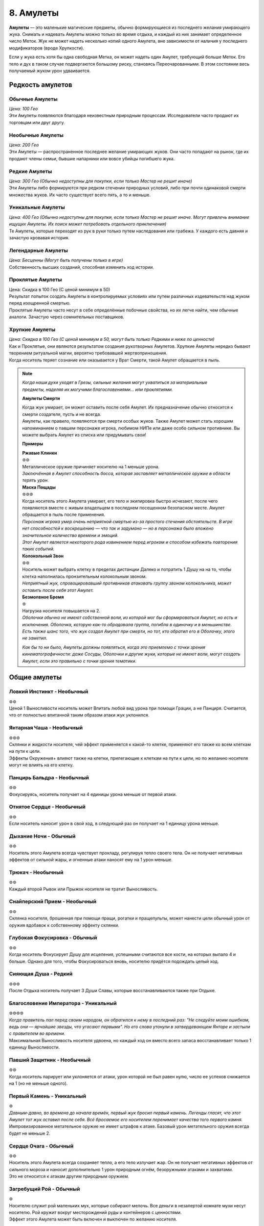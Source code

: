 .. _ch8-charms:
8. Амулеты
==============
**Амулеты** — это маленькие магические предметы, обычно формирующиеся из последнего желания умирающего жука. Снимать и надевать Амулеты можно только во время отдыха, и каждый из них занимает определенное число Меток. Жук не может надеть несколько копий одного Амулета, вне зависимости от наличия у последнего модификаторов (вроде Хрупкости).

Если у жука есть хотя бы одна свободная Метка, он может надеть один Амулет, требующий больше Меток. Его тело и дух в таком случае подвергаются большому риску, становясь Переочарованными. В этом состоянии весь получаемый жуком урон удваивается.

Редкость амулетов
------------------

Обычные Амулеты
~~~~~~~~~~~~~~~~~~
| *Цена: 100 Гео*
| Эти Амулеты появляются благодаря неизвестным природным процессам. Исследователи часто продают их торговцам или друг другу.

Необычные Амулеты
~~~~~~~~~~~~~~~~~~
| *Цена: 200 Гео*
| Эти Амулеты — распространенное последнее желание умирающих жуков. Они часто попадают на рынок, где их продают члены семьи, бывшие напарники или вовсе убийцы погибшего жука.

Редкие Амулеты
~~~~~~~~~~~~~~~~~~
| *Цена: 300 Гео (Обычно недоступны для покупки, если только Мастер не решит иначе)*
| Эти Амулеты либо формируются при редком стечении природных условий, либо при почти одинаковой смерти множества жуков. Их часто существует всего пять, а то и меньше. 

Уникальные Амулеты
~~~~~~~~~~~~~~~~~~~~~
| *Цена: 400 Гео (Обычно недоступны для покупки, если только Мастер не решит иначе. Могут привлечь внимание ищущих Амулеты. Их поиск может потребовать отдельного приключения)*
| Те Амулеты, которые переходят из рук в руки только путем наследования или грабежа. У каждого есть давняя и зачастую кровавая история. 

Легендарные Амулеты
~~~~~~~~~~~~~~~~~~~~~
| *Цена: Бесценны (Могут быть получены только в игре)*
| Собственность высших созданий, способная изменить ход истории.

Проклятые Амулеты
~~~~~~~~~~~~~~~~~~~~~
| Цена: Скидка в 100 Гео (С ценой минимум в 50)
| Результат попыток создать Амулеты в контролируемых условиях или путем различных издевательств над жуком перед изощренной смертью.
| Проклятые Амулеты часто несут в себе определённые побочные свойства, но их легче найти, чем обычные аналоги. Зачастую через сомнительных поставщиков. 

Хрупкие Амулеты
~~~~~~~~~~~~~~~~~~~~~
| *Цена: Скидка в 100 Гео (С ценой минимум в 50, могут быть только Редкими и ниже по ценности)*
| Как и Проклятые, они являются результатом создания рукотворных Амулетов. Хрупкие Амулеты нередко бывают творением ритуальной магии, вероятно требовавшей жертвоприношения.
| Когда носитель теряет сознание или оказывается у Врат Смерти, такой Амулет обращается в пыль.

.. note::
   
   .. figure:: images/Limn.jpg
      :width: 150 px
      :alt: Лимн
      :align: right
   
   *Когда наши духи уходят в Грезы, сильные желания могут ухватиться за материальные предметы, наделяя их могучими благословениями... или проклятиями.*
   
   **Амулеты Смерти**
   
   | Когда жук умирает, он может оставить после себя Амулет. Их предназначение обычно относится к смерти создателя, пусть и не всегда.
   | Амулеты, как правило, появляются при смерти особых жуков. Также Амулет может стать хорошим напоминанием о павшем персонаже игрока, любимом НИПе или даже особо сильном противнике. Вы можете выбрать Амулет из списка или придумывать свои!
   
   **Примеры**
   
   | **Ржавые Клинки**
   | ⊚⊚
   | Металлическое оружие причиняет носителю на 1 меньше урона.
   | *Заключённая в Амулет способность босса, которая заставляет металлическое оружие в области терять урон.*
   
   | **Маска Пощады**
   | ⊚⊚⊚
   | Когда носитель этого Амулета умирает, его тело и экипировка быстро исчезают, после чего появляются вместе с живым владельцем в последнем посещенном безопасном месте. Амулет обращается в пыль после применения.
   | *Персонаж игрока умер очень неприятной смертью из-за простого стечения обстоятельств. В игре нет способностей к воскрешению — что так и задумано — но в персонажа было вложено значительное количество времени и эмоций.*
   | *Этот Амулет является некоторого рода извинением перед игроком и способом избежать повторения таких событий.*
   
   | **Колокольный Звон**
   | ⊚⊚
   | Носитель может выбрать клетку в пределах дистанции Далеко и потратить 1 Душу на на то, чтобы клетка наполнилась пронзительным колокольным звоном.
   | *Неприятный жук, спровоцировавший противников атаковать группу звоном колокольчика, может оставить после себя этот Амулет.*
   
   | **Безмолвное Бремя**
   | ⊚
   | Нагрузка носителя повышается на 2.
   | *Оболочки обычно не имеют собственной воли, из которой мог бы сформироваться Амулет, но есть и исключения. Оболочка, которую как-то обрадовала группа, погибла в одиночку и в меньшинстве. Есть также шанс того, что жук создал Амулет при смерти, но тот, кто обратил его в Оболочку, этого не заметил.*
   
   *Как бы то ни было, Амулеты должны появляться, когда это приемлемо с точки зрения кинематографичности: даже Сосуды, Оболочки и другие жуки, которые не имеют воли, могут создать Амулет, если это правильно с точки зрения тематики.*

Общие амулеты
----------------

Ловкий Инстинкт - Необычный
~~~~~~~~~~~~~~~~~~~~~~~~~~~~
| ⊚⊚
| Ценой 1 Выносливости носитель может Впитать любой вид урона при помощи Грации, а не Панциря. Считается, что от полностью впитанной таким образом атаки жук уклонился.

Янтарная Чаша - Необычный
~~~~~~~~~~~~~~~~~~~~~~~~~~~~
| ⊚⊚⊚
| Склянки и жидкости носителя, чей эффект применяется к какой-то клетке, применяют его также ко всем клеткам на пути к цели.
| Эффекты Окружения+ влияют также на клетки, прилегающие к клеткам на пути к цели, но по желанию носителя могут не влиять на его клетку.

Панцирь Бальдра - Необычный
~~~~~~~~~~~~~~~~~~~~~~~~~~~~
| ⊚⊚
| Фокусируясь, носитель получает на 4 единицы урона меньше от первой атаки.

Отнятое Сердце - Необычный
~~~~~~~~~~~~~~~~~~~~~~~~~~~~
| ⊚⊚
| Если носитель наносит урон в свой ход, в следующий раз он получает на 1 единицу урона меньше.

Дыхание Ночи - Обычный
~~~~~~~~~~~~~~~~~~~~~~~~~~~~
| ⊚⊚
| Носитель этого Амулета всегда чувствует прохладу, регулируя тепло своего тела. Он не получает негативных эффектов от сильной жары, и огненные атаки наносят ему на 1 урон меньше.

Трюкач - Необычный
~~~~~~~~~~~~~~~~~~~~~~~~~~~~
| ⊚⊚
| Каждый второй Рывок или Прыжок носителя не тратит Выносливость.

Снайперский Прием - Необычный
~~~~~~~~~~~~~~~~~~~~~~~~~~~~~~~~~~
| ⊚⊚
| Склянка носителя, брошенная при помощи пращи, рогатки и пращепульты, может нанести цели обычный урон от оружия вдобавок к собственному эффекту склянки.

Глубокая Фокусировка - Обычный
~~~~~~~~~~~~~~~~~~~~~~~~~~~~~~~~~~
| ⊚⊚
| Когда носитель Фокусирует Душу для исцеления, успешными считаются все кости, на которых выпало 4 и больше. Однако для того, чтобы Фокусироваться вновь, носителю придётся подождать целый ход. 

Сияющая Душа - Редкий
~~~~~~~~~~~~~~~~~~~~~~~~~~~~~~~~~~
| ⊚⊚⊚
| После Отдыха носитель получает 3 Души Славы, которые восстанавливаются также при Отдыхе.

Благословение Императора - Уникальный
~~~~~~~~~~~~~~~~~~~~~~~~~~~~~~~~~~~~~~~~~~~~~
| ⊚⊚⊚⊚
| *Когда правитель пал перед своим народом, он обратился к нему в последний раз: "Не следуйте моим ошибкам, ведь они — ярчайшие звезды, что угасают первыми". Но его слова утонули в затвердевающем Янтаре и застыли с правителем во времени.*
| Максимальная Выносливость носителя удвоена, но каждый ход он вместо всего запаса восстанавливает только 1 единицу Выносливости. 

Павший Защитник - Необычный
~~~~~~~~~~~~~~~~~~~~~~~~~~~~~~~~~~
| ⊚⊚
| Когда носитель парирует или уклоняется от атаки, урон которой не был равен нулю, число ее успехов снижается на 1 (но не меньше одного).

Первый Камень - Уникальный
~~~~~~~~~~~~~~~~~~~~~~~~~~~~~~~~~~
| ⊚
| *Давным-давно, во времена до начала времён, первый жук бросил первый камень. Легенды гласят, что этот Амулет тот жук оставил после себя. Всё бросаемое его носителем перенимает качества того первого камня.*
| Импровизированное метательное оружие не имеет штрафов к атаке. Базовый урон метательного оружия всегда будет не меньше 2.

Сердце Очага - Обычный
~~~~~~~~~~~~~~~~~~~~~~~~~~~~~~~~~~
| ⊚⊚
| Носитель этого Амулета всегда сохраняет тепло, а его тело излучает жар. Он не получает негативных эффектов от сильного мороза и наносит дополнительно 1 урон природным огнём, безоружными атаками и захватами.
| Это не относится к атакам другим природным оружием.

Загребущий Рой - Обычный
~~~~~~~~~~~~~~~~~~~~~~~~~~~~~~~~~~
| ⊚
| Носителю служит рой маленьких мух, которые собирают мелочь. Все деньги в незапертой комнате мухи несут носителю. Рой кружит вокруг месторождений руды и контейнеров с ценностями.
| Эффект этого Амулета может быть включен и выключен по желанию носителя.

Блестящая Душа - Обычный
~~~~~~~~~~~~~~~~~~~~~~~~~~~~~~~~~~
| ⊚
| После Отдыха носитель получает 1 Душу Славы, которая восстанавливается также при каждом Отдыхе.

Ядро Славы - Редкий
~~~~~~~~~~~~~~~~~~~~~~~~~~~~~~~~~~
| ⊚⊚⊚
| После Отдыха носитель получает 4 Выносливости Славы, которые восстанавливаются также при каждом Отдыхе.

Сердце Славы - Необычный
~~~~~~~~~~~~~~~~~~~~~~~~~~~~~~~~~~
| ⊚⊚
| После Отдыха носитель получает 2 Выносливости Славы, которые восстанавливаются также при каждом Отдыхе.

Пылающее Чрево - Обычный
~~~~~~~~~~~~~~~~~~~~~~~~~~~~~~~~~~
| ⊚⊚
| Если у носителя в начале своего хода есть Душа, то он может потратить 1 ее единицу, чтобы призвать рядом с собой маленькую муху.
| Когда враждебный жук оказывается в радиусе трёх клеток от носителя, который его видит, каждая муха наносит по нему дальнобойную атаку с уроном в 1, бросая кубик, после чего исчезает.
| Максимально число этих атак - 3, столько же одновременно мух может иметь носитель. Мухи не появляются вне боя.

Великая Жадность - Необычный
~~~~~~~~~~~~~~~~~~~~~~~~~~~~~~~~~~
| ⊚⊚
| Когда носитель убивает разумное живое существо, оно словно пиньята, разрывается кучей монет в 50 Гео, плюс ещё по 50 за каждый Ранг существа.

Великое Сердце - Необычный
~~~~~~~~~~~~~~~~~~~~~~~~~~~~~~~~~~
| ⊚⊚
| Максимум Сердец носителя увеличен на 1.

Великая Сила - Редкий
~~~~~~~~~~~~~~~~~~~~~~~~~~~~~~~~~~
| ⊚⊚⊚
| Атаки носителя становятся тяжелее. Когда он наносит вероятный урон, эта атака причиняет дополнительно 1 урон.

Благословение Еретика - Уникальный
~~~~~~~~~~~~~~~~~~~~~~~~~~~~~~~~~~~~
| ⊚⊚⊚
| *И было их пятеро, храбрых сердцем и дерзких душой. Против короля своего восстали они, и против короля своего пали они. И на последнем вздохе прокляли они его пятью желаниями, что слились в одно. И кровь их оковала его.*
| Запас Сердца носителя увеличен в полтора раза, становясь Сердцем Живокрови. Его запас восстанавливается после Отдыха.

Спрятанная Стрекоза - Необычный
~~~~~~~~~~~~~~~~~~~~~~~~~~~~~~~~~~
| ⊚⊚
| Считается, что носитель этого Амулета имеет черту Прыгающий. Если он имел ее и раньше, то трата Выносливости на Прыжок понижается на 1.

Кровь Улья - Необычный
~~~~~~~~~~~~~~~~~~~~~~~~~~~~~~~~~~
| ⊚⊚
| Если у носителя есть хотя бы 1 Сердце и он получает урон, то в конце своего следующего хода восстанавливает 1 единицу Сердца. Только после этого эффект срабатывает вновь.

Терпение Охотника - Необычный
~~~~~~~~~~~~~~~~~~~~~~~~~~~~~~~~~~
| ⊚
| Изначально ловушки, которые ставит носитель, всегда спрятаны, с числом успехов, равным применяемому навыку носителя. Даже на открытой местности.
| Они не срабатывают, когда жук ступает в одну из их клеток активации. Вместо этого носитель в своем ходу (или подготовленным действием) может задействовать любую из своих ловушек, выбирая целью жука в радиусе их активации.

Ядро Живокрови - Редкий
~~~~~~~~~~~~~~~~~~~~~~~~~~~~~~~~~~
| ⊚⊚⊚⊚
| Носитель получает 4 Сердца Живокрови, которые восстанавливаются после Отдыха.

Сердце Живокрови - Необычный
~~~~~~~~~~~~~~~~~~~~~~~~~~~~~~~~~~
| ⊚⊚
| Носитель получает 2 Сердца Живокрови, которые восстанавливаются после Отдыха.

Лёгкий Шаг - Необычный
~~~~~~~~~~~~~~~~~~~~~~~~~~~~~~~~~~
| ⊚
| Носитель не активирует ловушки, наступая в клетки их активации, если его суммарный Вес (включая собственный Вес носителя) равен или меньше 3.

Широкие Карманы - Необычный
~~~~~~~~~~~~~~~~~~~~~~~~~~~~~~~~~~
| ⊚⊚
| Совершая рывок или перемещаясь после уклонения, носитель может взять ловушку со своего Пояса и расположить ее на занимаемой перед этим клетке.
| Если у носителя нет ловушки, он может потратить Припасы на создание одной, рецепт которой он знает.

Метка Союзника - Редкий
~~~~~~~~~~~~~~~~~~~~~~~~~~~~~~~~~~
| ⊚⊚
| Когда стоящий рядом с носителем союзник становится целью атаки, от которой не уклоняется и которую не парирует, носитель может парировать атаку за него. Результат определите по стандартным правилам.
| Если атака парирована частично или, несмотря на парирование, причиняет какой-то эффект, ее целью становится носитель.

Мистический Поток, Облик Унн - Необычный
~~~~~~~~~~~~~~~~~~~~~~~~~~~~~~~~~~~~~~~~~~~
| ⊚⊚
| Первая Фокусировка носителя в ходу не заканчивает ход. Перемещение, в том числе и вынужденное, не нарушает Фокусировку носителя.
| Однако этот Амулет не позволяет носителю тратить Выносливость или совершать реакции без прерывания Фокусировки.

Вооружение Духа - Необычный
~~~~~~~~~~~~~~~~~~~~~~~~~~~~~~~~~~
| ⊚⊚
| Оружие и броня носителя становятся иллюзорными и призрачными. Их Вес уменьшается на 1.
| Это не влияет на способность оружия к парированию и Дисбаланс тяжёлого оружия.

Споровый Гриб - Обычный
~~~~~~~~~~~~~~~~~~~~~~~~~~~~~~~~~~
| ⊚
| Когда носитель исцеляется, из его тела вырывается ядовитое облако, занимающее клетку создателя и все клетки, которые к ней прилегают. Облако рассеивается в начале следующего хода носителя.
| Противники, заканчивающие свой ход внутри облака, получают 2 урона.

Ловкач - Необычный
~~~~~~~~~~~~~~~~~~~~~~~~~~~~~~~~~~
| ⊚⊚
| Носитель Амулета движется быстрее других жуков своего вида, получая дополнительно 1 повторный бросок при определении Инициативы и +2 к Скорости. 

Крепкий Панцирь - Необычный
~~~~~~~~~~~~~~~~~~~~~~~~~~~~~~~~~~
| ⊚⊚
| Если носитель получает урон, то на Впитывание всех последующих атак до начала следующего хода получает дополнительно 1 кость. Это дает носителю возможность Впитывать урон с той 1 костью, даже если он на это не способен.

Звездное Сияние - Уникальный
~~~~~~~~~~~~~~~~~~~~~~~~~~~~~~~~~~
| ⊚⊚⊚⊚
| Носитель получает 1 Душу Славы, которая при использовании восстанавливается в начале следующего хода.

Герб Султана, Герб Защитника - Обычный
~~~~~~~~~~~~~~~~~~~~~~~~~~~~~~~~~~~~~~~~
| ⊚
| Носитель при желании начинает источать благородный аромат, который заполняет все прилегающие клетки.
| Жуки, заканчивающие свой ход в этих клетках, получают 1 единицу постепенного урона, который срабатывает в конце их хода.
| Жуки с чертой Зловонное Облако обычно воспринимают носителя более дружелюбным, а остальные — отвратительным.

Награда Выжившего, Песнь Гусеничек - Необычный
~~~~~~~~~~~~~~~~~~~~~~~~~~~~~~~~~~~~~~~~~~~~~~~~
| ⊚
| Восполняет 1 Душу при получении урона. 

Воля Выжившего, Беспечная Мелодия - Редкий
~~~~~~~~~~~~~~~~~~~~~~~~~~~~~~~~~~~~~~~~~~~~~~~~
| ⊚⊚⊚
| Когда носитель получает нанесенный не собой урон, к запасу этого Амулета прибавляются 3 кубика. При получении урона он может он может воспользоваться свойством амулета и бросить накопившиеся кубики, понижая урон атаки на число успешных бросков.
| Другие эффекты, провоцируемые получением урона, продолжают действовать.

Колючки Страданий - Необычный
~~~~~~~~~~~~~~~~~~~~~~~~~~~~~~~~~~~~~~~~
| ⊚
| Когда носитель получает урон, он совершает атаку в ближнем бою по всем прилегающим клеткам. Эта атака требует 1 успешный бросок и наносит урон в 1 единицу.

Наметанный Глаз - Необычный
~~~~~~~~~~~~~~~~~~~~~~~~~~~~~~~~~~~~~~~~
| ⊚⊚
| Когда жук наносит урон атакой, накладывает эффект или постепенный урон ей же носителю, последний получает дополнительно 1 кость на все броски парирования и уклонения, совершаемые против атакующего. Но только на протяжении сцены.

Искажённые Песочные Часы - Уникальный
~~~~~~~~~~~~~~~~~~~~~~~~~~~~~~~~~~~~~~~~
| *Рожденная из высокомерного эго и искаженной любви, чтобы хранить в чужом сердце чудовище. Ощущая скорую кончину, она пожелала остановить поток песка в часах и остаться с ним. Вместо этого ее полые останки стали матерью монстров.*
| Причиненный носителю постепенный урон, который должен подействовать в начале его хода, вместо этого действует в конце.

Капризный Компасс - Обычный
~~~~~~~~~~~~~~~~~~~~~~~~~~~~~~~~~~~~~~~~
| ⊚
| Наделяет носителя общим чувством направления. Тот всегда знает, в какой стороне север, а также приблизительное местоположение всех локаций, в которых уже бывал.

Песнь Ткача - Редкий
~~~~~~~~~~~~~~~~~~~~~~~~~~~~~~~~~~~~~~~~
| ⊚⊚⊚⊚
| Когда носитель отдыхает, рядом с ним появляются 3 маленьких паучка. Те могут действовать один раз в ход носителя и в пределах четырёх клеток от него.
| Паучки могут выполнять простые действия по типу переноски предметов и атаки противников. Каждый из них может нести Вес, не превышающий 1, но вместе они могут носить что-то потяжелее. Сражаясь, они совершают атаку в ближнем бою с тремя кубиками, которая наносит Впитываемый урон, равный количеству атакующих ткачей, не более 2. Если атакуют все три ткача, они получают бонус +1 к броску атаки.
| В лагере пауки стараются помочь своими маленькими ножками: носитель получает 1 повторный бросок для всех действий, которые совершает. 
| Пауки могут быть убиты любым уроном по площади, который наносятся носителю, если тот не приказал им потратить действие на поиск укрытия.

Вращающаяся Шестерня - Обычный
~~~~~~~~~~~~~~~~~~~~~~~~~~~~~~~~~~~~~~~~
| ⊚⊚
| После Отдыха носитель получает 2 единицы Припасов Славы, которые также восстанавливаются после Отдыха. Если у носителя не было этого запаса, то он появляется и может быть использован для любых рецептов, предоставляемых Чертами носителя.

Амулеты Общения
------------------

Выпирающая Мощь - Обычный
~~~~~~~~~~~~~~~~~~~~~~~~~~~~~~~~~~~~~~~~
| ⊚
| Пытаясь Запугать цель, носитель может использовать в качестве значения Жути треть своей Сытости.

Язык Темного Охотника - Необычный
~~~~~~~~~~~~~~~~~~~~~~~~~~~~~~~~~~~~~~~~
| ⊚
| Пытаясь Обмануть жука в первый раз, носитель получает +1 бонус к броску, но все последующие его проверки Обмана против этого жука имеют штраф -1.

Мрачное Око - Редкий
~~~~~~~~~~~~~~~~~~~~~~~~~~~~~~~~~~~~~~~~
| ⊚⊚
| Невидимые атаки по носителю имеют штраф к атаке, равный значению Жути носителя.

Око Искателя Королей - Необычный
~~~~~~~~~~~~~~~~~~~~~~~~~~~~~~~~~~~~~~~~
| ⊚
| Осматривая другого жука, носитель может определить пути, в которых тот достиг 3-го Ранга, навыки, которые тот довел до мастерства, и его характеристики со значением 5 и выше.

Взор Славы - Обычный
~~~~~~~~~~~~~~~~~~~~~~~~~~~~~~~~~~~~~~~~
| ⊚⊚
| Носитель может в качестве Действия Фокусировки начать красоваться. Если под конец действия кто-то из свидетелей будет Впечатлен, носитель получит 1 Выносливость Славы, либо 1 повторный бросок на продолжающееся выступление.
| Носитель не может одновременно иметь больше 1 Выносливости Славы от этого амулета.

Метка Хищника - Обычный
~~~~~~~~~~~~~~~~~~~~~~~~~~~~~~~~~~~~~~~~
| ⊚
| Носитель этого Амулета излучает угрожающее присутствие и кажется более пугающим. Значение его Жути повышается на 1.

Дубовый Лотос - Обычный
~~~~~~~~~~~~~~~~~~~~~~~~~~~~~~~~~~~~~~~~
| ⊚
| Носитель этого Амулета излучает успокаивающее присутствие и кажется более милым. Значение его Привлекательности повышается на 1.

Поцелуй Паразита - Редкий
~~~~~~~~~~~~~~~~~~~~~~~~~~~~~~~~~~~~~~~~
| ⊚⊚
| Целуя желающего жука, носитель может мгновенно нанести ему 2 магического урона, восстанавливая себе 2 Сердца.

Грация Лепестка - Необычный
~~~~~~~~~~~~~~~~~~~~~~~~~~~~~~~~~~~~~~~~
| ⊚⊚⊚
| Когда носитель, уклоняясь, решает переместиться, он может вместо значения Грации использовать Привлекательность.

Ржавая Корона - Необычный
~~~~~~~~~~~~~~~~~~~~~~~~~~~~~~~~~~~~~~~~
| ⊚⊚
| Когда носитель совершает спасбросок, чтобы наложить на цель эффект заклинания, он может вместо значения Проницательности использовать значение Жути.

Общая Душа - Необычный
~~~~~~~~~~~~~~~~~~~~~~~~~~~~~~~~~~~~~~~~
| ⊚⊚
| После настройки Амулет распадается на две половины. Другой жук может надеть одну из них без траты Меток.
| Пока тот жук находится в пределах дистанции, равной Привлекательности главного носителя, они считаются Родственными Душами.

Боевые Амулеты
------------------

Древняя Сила - Обычный
~~~~~~~~~~~~~~~~~~~~~~~~~~~~~~~~~~~~~~~~
| ⊚⊚
| Природное оружие носителя получает одну модификацию оружия. Одна и та же модификация не может быть наложена на одно оружие дважды. 
| Какой именно модификацией обладает этот Амулет, решает Мастер, либо игрок, если последний решил создать жука с ним. Наложенная таким образом модификация Сбалансированный влияет только на природные снаряды.

Храбрый Гвоздь, Элегия Куколки - Редкий
~~~~~~~~~~~~~~~~~~~~~~~~~~~~~~~~~~~~~~~~
| ⊚⊚⊚
| Когда запас Сердец носителя полон, его рукопашное оружие может выпускать огненные снаряды на дистанцию в 4 клетки, используя Мощь. Урон снарядов на 1 меньше урона оружия.

Радость Мясника - Редкий
~~~~~~~~~~~~~~~~~~~~~~~~~~~~~~~~~~~~~~~~
| ⊚⊚⊚⊚
| Убивая или отправляя к Вратам Смерти врага, носитель восполняет 1 Выносливость.
| Амулет работает только в том случае, если враг способен сражаться и угрожает носителю.

Крадущийся Паук - Необычный
~~~~~~~~~~~~~~~~~~~~~~~~~~~~~~~~~~~~~~~~
| ⊚⊚⊚
| Носитель может при парировании использовать не Мощь, а Грацию. Первая его атака в ходу получает дополнительно 1 кость за каждую попытку парирования с использованием Грации, которая имела хотя бы 1 успешный бросок. Счётчик обнуляется в конце хода носителя.

Внимание Дуэлянта - Необычный
~~~~~~~~~~~~~~~~~~~~~~~~~~~~~~~~~~~~~~~~
| ⊚⊚
| Когда в прилегающих к носителю клетках нет никого, кроме противника, носитель получает дополнительно +1 кость для всех боевых действий и реакций против этого жука. 

Ярость Павшего - Редкий
~~~~~~~~~~~~~~~~~~~~~~~~~~~~~~~~~~~~~~~~
| ⊚⊚
| Когда Запас Сердца носителя равен 1 или меньше, он наносит на 1 физического урона больше, а при использовании заклинаний может получить 1 дополнительный успех для урона.

Тяжёлый Выпад - Необычный
~~~~~~~~~~~~~~~~~~~~~~~~~~~~~~~~~~~~~~~~
| ⊚
| Если в атаку, которая попала в цель, было вложено больше Выносливости, чем требовалось, то цель отбрасывает назад на число клеток, равное вложенной дополнительной Выносливости.

Слава Охотника - Обычный
~~~~~~~~~~~~~~~~~~~~~~~~~~~~~~~~~~~~~~~~
| ⊚⊚
| Славы Охотников бывают разные, и каждая нацелена на конкретный вид жуков Последние выбираются Мастером либо игроком при создании жука с этим Амулетом.
| Атаки носителя по этим видам усиливаются на число костей, которое определяется конкретностью условий Амулета с максимумом в 3. Например, Слава Охотника, чья добыча — все жесткокрылые, будет давать + 1 атакам по ним, но если добыча — только Скорпионы, практикующие магию Пыли, то Амулет даст атакам по ним бонус + 3.

Отдача - Обычный
~~~~~~~~~~~~~~~~~~~~~~~~~~~~~~~~~~~~~~~~
| ⊚
| Принудительно переместив цель, носитель может сам переместиться на 1 клетку в любом направлении, не провоцируя атаки.

Доблесть Улана, Метка Гордости - Редкий
~~~~~~~~~~~~~~~~~~~~~~~~~~~~~~~~~~~~~~~~
| ⊚⊚⊚
| Любое рукопашное оружие носителя может атаковать на 1 клетку дальше.

Длинный Гвоздь - Необычный
~~~~~~~~~~~~~~~~~~~~~~~~~~~~~~~~~~~~~~~~
| ⊚⊚
| Любое оружие, используемое носителем, получает свойство Досягаемость.

Быстрый Удар - Редкий
~~~~~~~~~~~~~~~~~~~~~~~~~~~~~~~~~~~~~~~~
| ⊚⊚⊚
| Вторая атака носителя в ход требует на 1 единицу штрафной Выносливости меньше.

Шквал Дикаря - Редкий
~~~~~~~~~~~~~~~~~~~~~~~~~~~~~~~~~~~~~~~~
| ⊚⊚⊚
| Если носитель заканчивает ход без Выносливости, он может мгновенно совершить одну бесплатную атаку.

Доблесть Дикаря - Необычный
~~~~~~~~~~~~~~~~~~~~~~~~~~~~~~~~~~~~~~~~
| ⊚⊚⊚
| Импровизированное оружие носителя не имеет штрафов к костям и получает +1 к костям на атаку.
| Когда носитель совершает атаку импровизированным оружием, он может разрушить его, чтобы нанести на 2 урона больше.

Теневой Гвоздь - Редкий
~~~~~~~~~~~~~~~~~~~~~~~~~~~~~~~~~~~~~~~~
| ⊚⊚
| Носитель создает теневую руку, которая появляется и моментально атакует. Она совершает рукопашную атаку с использование Мощи или Грации носителя, которая наносит 1 урон. Если это вторая совершаемая за ход атака, то она бесплатная.
| Вдобавок, она может считаться нанесенной одним или двумя типами оружия, кроме пращи. Это решает Мастер, либо игрок, создающий персонажа с этим Амулетом.

Дань Убийце - Редкий
~~~~~~~~~~~~~~~~~~~~~~~~~~~~~~~~~~~~~~~~
| ⊚⊚⊚
| Носитель может пожертвовать 1 единицей максимума своей Выносливости до конца сцены, чтобы получить два успешных броска на одну атаку. Если это понижает максимум его Выносливости до 0, то и его Сердца падают до 0. Тогда носитель теряет сознание.
| Максимум Выносливости восстанавливается после отдыха, либо когда носитель теряет сознание из-за Амулета.

Удар Души - Необычный
~~~~~~~~~~~~~~~~~~~~~~~~~~~~~~~~~~~~~~~~
| ⊚⊚
| Число Души, потраченное носителем в ход (с максимумом в 2) добавляется к следующей его атаке выбранным оружием в пределах 4 квадратов.

Защита Тирана - Редкий
~~~~~~~~~~~~~~~~~~~~~~~~~~~~~~~~~~~~~~~~
| ⊚⊚
| Когда у носителя полный запас Сердца, число успешных бросков на Впитывание его атак понижается на 1. 

Прыгающий Конь - Необычный
~~~~~~~~~~~~~~~~~~~~~~~~~~~~~~~~~~~~~~~~
| ⊚⊚⊚
| Носитель может для уклонения использовать Мощь вместо Грации, а после уклонения совершить бесплатный рывок или прыжок, которые не провоцируют атаку.
| Если носитель уклоняется от атаки хотя бы с 1 успешным броском, используя Мощь, то атакующий получает Дисбаланс.

Амулеты Владения Орудием
--------------------------

Ореол Мастера - Уникальный
~~~~~~~~~~~~~~~~~~~~~~~~~~~~~~~~~~~~~~~~
| ⊚⊚⊚
| *"Ученики мои, — прокряхтел старый воин на своем смертном одре, — Не тратьте силы своей молодости в битве этой. Возьмите то, что осталось от моих, и да проведут они вас сквозь нее". Ученики взяли Амулет своего учителя и вышли из палатки, готовые встретить свою судьбу.*
| Когда носитель использует Владение Орудием, оно потребляет на 1 меньше Выносливости, но не меньше 1.

Дух Мастера - Редкий
~~~~~~~~~~~~~~~~~~~~~~~~~~~~~~~~~~~~~~~~
| ⊚⊚
| Носитель тратит на Владение Орудием запас Души вместо Выносливости. Использованное таким образом Владение не запускает методы сбора Души.

Фокусировка Мастера - Редкий
~~~~~~~~~~~~~~~~~~~~~~~~~~~~~~~~~~~~~~~~
| ⊚⊚⊚
| Носитель может совершить действие Фокусировки, чтобы понизить затраты Выносливости своего следующего Владения Орудием на 4.

Магические Амулеты
---------------------

Тянущая Душа - Уникальный
~~~~~~~~~~~~~~~~~~~~~~~~~~~~~~~~~~~~~~~~
| ⊚⊚⊚
| *Окруженный павшими и омытый ихором, он смотрел вниз на своего врага. "Столь много душ я отнял... ты веришь, что станешь тем, кто отнимет мою?". Высокомерно он дрался, пускай и устал за прошедшие битвы. И от высокомерия он пал, ведь каждая душа, что он отнял, забрала с собой кусочек его собственной.*
| После нанесения урона боевым заклинанием, носитель может исцелить число Сердец, равное половине урона по одной цели, округленное в меньшую сторону.

Шаманский Камень - Обычный
~~~~~~~~~~~~~~~~~~~~~~~~~~~~~~~~~~~~~~~~
| ⊚⊚
| Если на заклинание или Искусство были потрачены 2 или больше Душ, носитель получат +1 кость на бросок атаки.

Ловец Душ - Необычный
~~~~~~~~~~~~~~~~~~~~~~~~~~~~~~~~~~~~~~~~
| ⊚⊚
| Когда носитель ранит противника атакой оружием, которая может дать ему Душу, он делает бросок кубика. В случае успеха носитель получает 1 дополнительную Душу.

Пожиратель Душ - Уникальный
~~~~~~~~~~~~~~~~~~~~~~~~~~~~~~~~~~~~~~~~
| ⊚⊚⊚⊚
| Когда носитель попадает по противнику атакой оружием, он получает 1 Душу. Обычное получение душ все еще происходит, если был нанесен урон.

Призма Души, Термогнездо - Необычный
~~~~~~~~~~~~~~~~~~~~~~~~~~~~~~~~~~~~~~~~
| ⊚⊚⊚
| Не площадные заклинания носителя с дальностью Ближняя применяются в виде Короткого Конуса. Конусы заклинаний с большей дальностью увеличиваются в размере на число уровней дальности выше Ближней.
| Это не обходит увеличение цены для площадных заклинаний на урон и исцеление. 

Сифон Души - Необычный
~~~~~~~~~~~~~~~~~~~~~~~~~~~~~~~~~~~~~~~~
| ⊚⊚
| Когда способность Пути носителя создает Души, он получает на 1 Душу больше.

Выжигание Души - Необычный
~~~~~~~~~~~~~~~~~~~~~~~~~~~~~~~~~~~~~~~~
| ⊚
| Когда носитель попадает по противнику рукопашной магической фокусировкой или Гвоздем Грез, он может потратить 1 Душу и нанести цели 1 единицу магического урона.

Искатель Душ - Редкий
~~~~~~~~~~~~~~~~~~~~~~~~~~~~~~~~~~~~~~~~
| ⊚⊚⊚
| Заклинания носителя наводятся на своих целей. Когда носитель применяет дальнобойное заклинание, чей эффект влияет не на площадь, оно вместо значение дальности получает Скорость, равное значению дальности.
| Когда заклинание попадает в клетку, где находится жук, он совершает свой бросок атаки. Если заклинание не попадает или полностью заблокировано, оно может использовать оставшуюся Скорость и найти новую цель. Но не одного жука дважды.

Искажатель Заклинаний - Редкий
~~~~~~~~~~~~~~~~~~~~~~~~~~~~~~~~~~~~~~~~
| ⊚⊚
| Носитель может настроить Тайну как заклинание в одну из своих ячеек Техник, при этом повышая один ее аспект на 1, а другой — понижая на 1. Это включает в себя урон заклинания, значения положительных и отрицательных эффектов, дистанцию и уровень продолжительности.

Клинок Души - Необычный
~~~~~~~~~~~~~~~~~~~~~~~~~~~~~~~~~~~~~~~~
| ⊚⊚
| Если носитель попадает по противнику атакой оружия, а затем использует заклинание (или наоборот), то последнее действие имеет бонус +1 кость на попадание или на бросок для преодоления сопротивления.

Жестокое Восстановление - Редкий
~~~~~~~~~~~~~~~~~~~~~~~~~~~~~~~~~~~~~~~~
| ⊚⊚⊚
| Когда носитель убивает врага заклинанием, он восстанавливает 2 Сердца. Это происходит только 1 раз в ход.

Амулеты Путей
---------------

Пробужденный Гвоздь - Редкий
~~~~~~~~~~~~~~~~~~~~~~~~~~~~~~~~~~~~~~~~
| ⊚⊚
| *Требования: 1 Ранг Грез*
| Носитель может получать Души Славы сверх максимума, когда получает Души атаками с Гвоздем Грез, но не более 2.

Тлеющая Хватка - Обычный
~~~~~~~~~~~~~~~~~~~~~~~~~~~~~~~~~~~~~~~~
| ⊚
| *Требования: 1 Ранг Кошмаров*
| Носитель может создавать маленькие искры, способные разжечь небольшой огонек, если у носителя есть хотя бы 1 Сущность.

Щит Грез - Необычный
~~~~~~~~~~~~~~~~~~~~~~~~~~~~~~~~~~~~~~~~
| ⊚⊚
| *Требования: 1 Ранг Грез*
| Считается, что носитель этого амулета всегда экипирован невесомым щитом.
| Качество щита равно Рангу носителя в Грезах. У него нет штрафов к парированию дистанционного оружия, он может парировать заклинания вместо Мощи для и парирования использовать Проницательность
| Если щит использован для парирования рукопашной атаки, он ломается, а носитель может его восстановить действием Фокусировки.

Мелодия Грез - Обычный
~~~~~~~~~~~~~~~~~~~~~~~~~~~~~~~~~~~~~~~~
| ⊚
| *Требования: 1 Ранг Грез*
| Находясь рядом с кем-то, носитель слышит тихую музыку. Мелодия уникальна для каждого. Это дает ему +2 бонусных кости на поиск врагов, а также убирает штраф на Чувство вибрации против летающих врагов.

Повелитель Грез - Необычный
~~~~~~~~~~~~~~~~~~~~~~~~~~~~~~~~~~~~~~~~
| ⊚
| *Требования: 1 Ранг Грез*
| Гвоздь Грез носителя может Касаться каждой цели по 1 дополнительному разу, прежде чем той потребуется отдых. Второе Касание наносит 1 магический урон.

Отпечаток Плоти - Редкий
~~~~~~~~~~~~~~~~~~~~~~~~~~~~~~~~~~~~~~~~
| ⊚⊚⊚
| *Требования: 1 Ранг Кошмаров*
| Носитель может потратить 1 Сердце, свое или согласного на это жука, чтобы получить 1 единицу Сущности.
| Вдобавок, Сущность можно Фокусировать, как если бы носитель Фокусировал Душу, но с получением Души, а не Сердца.

Шипы Садовника - Обычный
~~~~~~~~~~~~~~~~~~~~~~~~~~~~~~~~~~~~~~~~
| ⊚⊚
| *Требования: 1 Ранг Цветения*
| Любой Дружочек-Бутончик, которого призывает носитель, получает черту Шипастый, хотя он все еще не может атаковать.

Сокрытое Пламя - Редкий
~~~~~~~~~~~~~~~~~~~~~~~~~~~~~~~~~~~~~~~~
| ⊚⊚
| *Требования: 1 Ранг Кошмаров*
| Ценой 1 Сущности носитель может прикосновением наполнить огнем объект или часть объекта размером до 1 клетки, что считается ловушкой, сделанной при помощи Припасов
| Когда другой жук прикасается к объекту, того жука опаляет струей огня, наносящей 2 природного урона огнем. 
| Срабатывание не обезвреживает ловушку, она существует количество раундов, равное Рангу Кошмаров носителя. Но каждый жук может активировать ловушку только раз. Вдобавок, жук, прикоснувшийся к наполненному объекту, в конце своего хода получает 1 природный урон огнем. 

Обещание Охотника - Необычный
~~~~~~~~~~~~~~~~~~~~~~~~~~~~~~~~~~~~~~~~
| ⊚⊚⊚
| *Требования: 1 Ранг Крюка, Склянки или Колючки*
| Побеждая врага в бою, носитель получает 1 единицу Припаса.

Массовое Исцеление - Редкий
~~~~~~~~~~~~~~~~~~~~~~~~~~~~~~~~~~~~~~~~
| ⊚⊚⊚
| *Требования: 1 Ранг Цветения*
| Вместо исцеления одного союзника Фокусировкой Души, носитель может исцелить двоих, которые находятся в пределах 4 клеток друг от друга. Лишь один из них должен быть в пределах дальности Фокусировки. Оба союзника исцеляются, но каждый получает на 2 Сердца меньше, с минимумом в 1 Сердце.

Знак Тирана - Обычный
~~~~~~~~~~~~~~~~~~~~~~~~~~~~~~~~~~~~~~~~
| ⊚⊚
| *Требования: 1 Ранг Пыли*
| Когда носитель имеет 2 или больше собственных Оболочек в пределах 10 клеток, его заклинания получают +1 кость на броски атаки и преодоления сопротивления.

Дар Святого - Необычный
~~~~~~~~~~~~~~~~~~~~~~~~~~~~~~~~~~~~~~~~
| ⊚⊚⊚
| *Требования: 1 Ранг Исцеления*
| Исцеляя союзника, носитель восстанавливает в половину больше Сердец с округлением в меньшую сторону.

Долг Слуги - Уникальный
~~~~~~~~~~~~~~~~~~~~~~~~~~~~~~~~~~~~~~~~
| ⊚⊚⊚
| *Требования: 1 Ранг Пыли*
| *И шли они до конца, два брата, ведущие друг друга через суровую пустыню. Старший подскользнулся и упал, ослабевший от жажды. И сказал он младшему свое желание: "Подними меня из этого праха, подними меня из этой грязи. Мы будем идти вместе, во что бы то ни стало". И вложила клешня умирающего младшему в клешню амулет.*
| Если носитель, на соседней клетке от которого есть Оболочка, стал целью успешной атаки, он может потратить 1 Выносливость и поменяться с ней местами. Это не провоцирует атаки, а Оболочка получает весь урон, который должен был попасть в носителя.

Острая Тень - Обычный
~~~~~~~~~~~~~~~~~~~~~~~~~~~~~~~~~~~~~~~~
| ⊚⊚
| *Требования: 1 Ранг Плаща*
| Один раз в ход, когда носитель проходит через пространство другого существа, заканчивает рядом с ним рывок или движение после уклонения, он может нанести ему 2 урона атакой, требующей 1 успешный бросок.

Клинок Души - Редкий
~~~~~~~~~~~~~~~~~~~~~~~~~~~~~~~~~~~~~~~~
| ⊚⊚
| *Требования: 1 Ранг Кошмаров или Грез*
| Носитель может потратить 1 Сущность, чтобы нанести на 1 больше урона атакой оружием. 

Обдирание Души - Необычный
~~~~~~~~~~~~~~~~~~~~~~~~~~~~~~~~~~~~~~~~
| ⊚⊚
| *Требования: 1 Ранг Кошмаров или Грез*
| Нанося урон противнику, носитель может уменьшить урон на 1 единицу и получить 1 Сущность.

Порыв Души - Необычный
~~~~~~~~~~~~~~~~~~~~~~~~~~~~~~~~~~~~~~~~
| ⊚⊚
| *Требования: 1 Ранг Кошмаров или Грез*
| Тратя Сущность, носитель может заглянуть в Душу цели, чтобы определить ее следующее действие. Носитель получает +1 кость на броски атаки и защиты против цели до конца своего следующего хода.

Носитель Души - Обычный
~~~~~~~~~~~~~~~~~~~~~~~~~~~~~~~~~~~~~~~~
| ⊚⊚
| *Требования: 1 Ранг Кошмаров или Грез*
| Этот Амулет хранит в себе 1 Сущность носителя, повышая максимум его Сущности до 6.

Струны Недуга - Необычный
~~~~~~~~~~~~~~~~~~~~~~~~~~~~~~~~~~~~~~~~
| ⊚⊚⊚
| *Требования: 1 Ранг Пыли*
| Любой труп становиться Оболочкой под контролем носителя, до тех пор пока тот к нему прикасается. Это считается одноручной хваткой.

.. note::
   
   .. figure:: images/Limn.jpg
      :width: 150 px
      :alt: Лимн
      :align: right
   
   *Как в жизни, так и в смерти действуем мы вместе*
   
   **Сочетание Амулетов**
   
   Иногда два Амулета взаимодействуют друг с другом, создавая новый эффект. Если вы думаете о возможном сочетании Амулетов, обсудите это со своим Мастером.
   
   **Примеры**
   
   *Возвращающий Рой + Загребущий Рой*
   
   Носитель получает 1 Душу, попадая или нанося урон дальнобойной атакой. 
   
   *Храбрый Гвоздь + Ярость Павшего*
   
   Имея только 1 Сердце, носитель может запускать снаряды Храброго Гвоздя без штрафов к урону.
   
   *Сердце Очага + Дыхание Ночи*
   
   Получив природный урон, носитель получает на 4 меньше урона от следующей попавшей по нему атаки.
   
   *Благословение Еретика + Кровь Улья*
   
   Срабатывая, Кровь Улья исцеляет 1 Сердце Живокрови.
